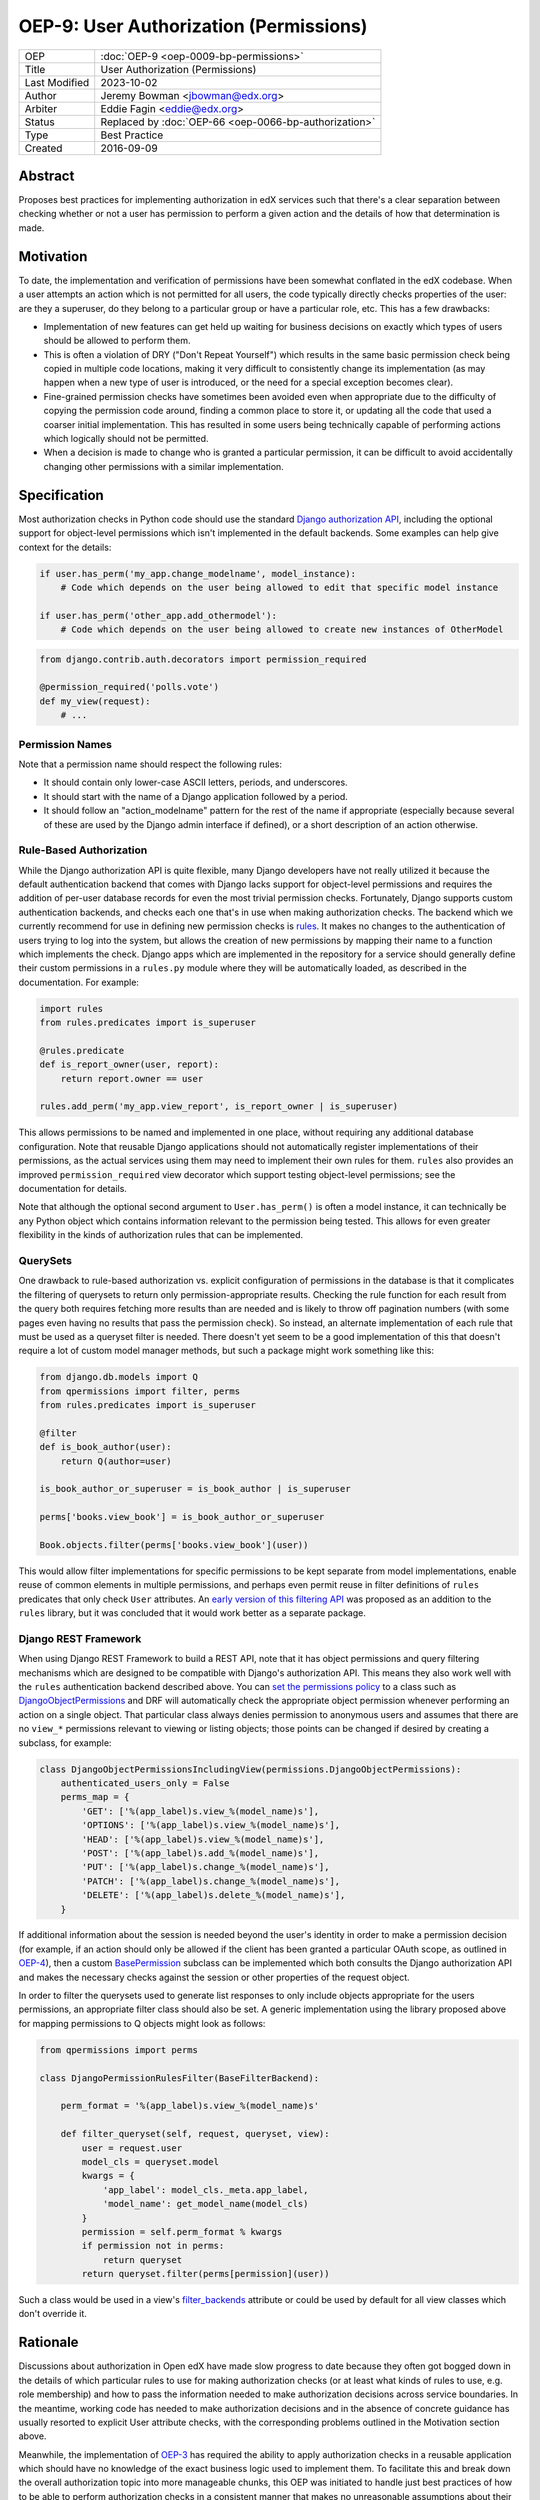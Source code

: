 OEP-9: User Authorization (Permissions)
#######################################

+---------------+-------------------------------------------------------+
| OEP           | :doc:`OEP-9 <oep-0009-bp-permissions>`                |
+---------------+-------------------------------------------------------+
| Title         | User Authorization (Permissions)                      |
+---------------+-------------------------------------------------------+
| Last Modified | 2023-10-02                                            |
+---------------+-------------------------------------------------------+
| Author        | Jeremy Bowman <jbowman@edx.org>                       |
+---------------+-------------------------------------------------------+
| Arbiter       | Eddie Fagin <eddie@edx.org>                           |
+---------------+-------------------------------------------------------+
| Status        | Replaced by :doc:`OEP-66 <oep-0066-bp-authorization>` |
+---------------+-------------------------------------------------------+
| Type          | Best Practice                                         |
+---------------+-------------------------------------------------------+
| Created       | 2016-09-09                                            |
+---------------+-------------------------------------------------------+

Abstract
********

Proposes best practices for implementing authorization in edX services such
that there's a clear separation between checking whether or not a user has
permission to perform a given action and the details of how that determination
is made.

Motivation
**********

To date, the implementation and verification of permissions have been somewhat
conflated in the edX codebase.  When a user attempts an action which is not
permitted for all users, the code typically directly checks properties of the
user: are they a superuser, do they belong to a particular group or have a
particular role, etc.  This has a few drawbacks:

* Implementation of new features can get held up waiting for business
  decisions on exactly which types of users should be allowed to perform them.
* This is often a violation of DRY ("Don't Repeat Yourself") which results in
  the same basic permission check being copied in multiple code locations,
  making it very difficult to consistently change its implementation (as may
  happen when a new type of user is introduced, or the need for a special
  exception becomes clear).
* Fine-grained permission checks have sometimes been avoided even when
  appropriate due to the difficulty of copying the permission code around,
  finding a common place to store it, or updating all the code that used a
  coarser initial implementation.  This has resulted in some users being
  technically capable of performing actions which logically should not be
  permitted.
* When a decision is made to change who is granted a particular permission,
  it can be difficult to avoid accidentally changing other permissions with
  a similar implementation.

Specification
*************

Most authorization checks in Python code should use the standard
`Django authorization API`_, including the optional support for object-level
permissions which isn't implemented in the default backends.  Some examples
can help give context for the details:

.. _Django authorization API: https://docs.djangoproject.com/en/1.10/topics/auth/default/#permissions-and-authorization

.. code-block:: python

   if user.has_perm('my_app.change_modelname', model_instance):
       # Code which depends on the user being allowed to edit that specific model instance

   if user.has_perm('other_app.add_othermodel'):
       # Code which depends on the user being allowed to create new instances of OtherModel

.. code-block:: python

   from django.contrib.auth.decorators import permission_required

   @permission_required('polls.vote')
   def my_view(request):
       # ...

Permission Names
================

Note that a permission name should respect the following rules:

* It should contain only lower-case ASCII letters, periods, and underscores.
* It should start with the name of a Django application followed by a period.
* It should follow an "action_modelname" pattern for the rest of the name
  if appropriate (especially because several of these are used by the Django
  admin interface if defined), or a short description of an action otherwise.

Rule-Based Authorization
========================

While the Django authorization API is quite flexible, many Django developers
have not really utilized it because the default authentication backend that
comes with Django lacks support for object-level permissions and requires the
addition of per-user database records for even the most trivial permission
checks.  Fortunately, Django supports custom authentication backends, and
checks each one that's in use when making authorization checks.  The backend
which we currently recommend for use in defining new permission checks is
`rules`_.  It makes no changes to the authentication of users trying to log
into the system, but allows the creation of new permissions by mapping
their name to a function which implements the check.  Django apps which are
implemented in the repository for a service should generally define their
custom permissions in a ``rules.py`` module where they will be automatically
loaded, as described in the documentation.  For example:

.. _rules: https://github.com/dfunckt/django-rules

.. code-block:: python

   import rules
   from rules.predicates import is_superuser

   @rules.predicate
   def is_report_owner(user, report):
       return report.owner == user

   rules.add_perm('my_app.view_report', is_report_owner | is_superuser)

This allows permissions to be named and implemented in one place, without
requiring any additional database configuration.  Note that reusable Django
applications should not automatically register implementations of their
permissions, as the actual services using them may need to implement their
own rules for them.  ``rules`` also provides an improved
``permission_required`` view decorator which support testing object-level
permissions; see the documentation for details.

Note that although the optional second argument to ``User.has_perm()`` is
often a model instance, it can technically be any Python object which contains
information relevant to the permission being tested.  This allows for even
greater flexibility in the kinds of authorization rules that can be
implemented.

QuerySets
=========

One drawback to rule-based authorization vs. explicit configuration of
permissions in the database is that it complicates the filtering of querysets
to return only permission-appropriate results.  Checking the rule function for
each result from the query both requires fetching more results than are needed
and is likely to throw off pagination numbers (with some pages even having no
results that pass the permission check).  So instead, an alternate
implementation of each rule that must be used as a queryset filter is needed.
There doesn't yet seem to be a good implementation of this that doesn't
require a lot of custom model manager methods, but such a package might work
something like this:

.. code-block:: python

    from django.db.models import Q
    from qpermissions import filter, perms
    from rules.predicates import is_superuser

    @filter
    def is_book_author(user):
        return Q(author=user)

    is_book_author_or_superuser = is_book_author | is_superuser

    perms['books.view_book'] = is_book_author_or_superuser

    Book.objects.filter(perms['books.view_book'](user))

This would allow filter implementations for specific permissions to be kept
separate from model implementations, enable reuse of common elements in
multiple permissions, and perhaps even permit reuse in filter definitions of
``rules`` predicates that only check ``User`` attributes.  An
`early version of this filtering API`_ was proposed as an addition to the
``rules`` library, but it was concluded that it would work better as a
separate package.

.. _early version of this filtering API: https://github.com/dfunckt/django-rules/issues/40

Django REST Framework
=====================

When using Django REST Framework to build a REST API, note that it has object
permissions and query filtering mechanisms which are designed to be compatible
with Django's authorization API.  This means they also work well with the
``rules`` authentication backend described above.  You can
`set the permissions policy`_ to a class such as `DjangoObjectPermissions`_
and DRF will automatically check the appropriate object permission whenever
performing an action on a single object.  That particular class always denies
permission to anonymous users and assumes that there are no ``view_*``
permissions relevant to viewing or listing objects; those points can be
changed if desired by creating a subclass, for example:

.. _DjangoObjectPermissions: https://www.django-rest-framework.org/api-guide/permissions/#djangoobjectpermissions
.. _set the permissions policy: https://www.django-rest-framework.org/api-guide/permissions/#setting-the-permission-policy

.. code-block:: python

   class DjangoObjectPermissionsIncludingView(permissions.DjangoObjectPermissions):
       authenticated_users_only = False
       perms_map = {
           'GET': ['%(app_label)s.view_%(model_name)s'],
           'OPTIONS': ['%(app_label)s.view_%(model_name)s'],
           'HEAD': ['%(app_label)s.view_%(model_name)s'],
           'POST': ['%(app_label)s.add_%(model_name)s'],
           'PUT': ['%(app_label)s.change_%(model_name)s'],
           'PATCH': ['%(app_label)s.change_%(model_name)s'],
           'DELETE': ['%(app_label)s.delete_%(model_name)s'],
       }

If additional information about the session is needed beyond the user's
identity in order to make a permission decision (for example, if an action
should only be allowed if the client has been granted a particular OAuth
scope, as outlined in `OEP-4`_), then a custom `BasePermission`_ subclass can
be implemented which both consults the Django authorization API and makes the
necessary checks against the session or other properties of the request
object.

.. _OEP-4: https://open-edx-proposals.readthedocs.io/en/latest/oeps/oep-0004.html

In order to filter the querysets used to generate list responses to only
include objects appropriate for the users permissions, an appropriate filter
class should also be set.  A generic implementation using the library
proposed above for mapping permissions to Q objects might look as follows:

.. code-block:: python

    from qpermissions import perms

    class DjangoPermissionRulesFilter(BaseFilterBackend):

        perm_format = '%(app_label)s.view_%(model_name)s'

        def filter_queryset(self, request, queryset, view):
            user = request.user
            model_cls = queryset.model
            kwargs = {
                'app_label': model_cls._meta.app_label,
                'model_name': get_model_name(model_cls)
            }
            permission = self.perm_format % kwargs
            if permission not in perms:
                return queryset
            return queryset.filter(perms[permission](user))

Such a class would be used in a view's `filter_backends`_ attribute or
could be used by default for all view classes which don't override it.

.. _BasePermission: https://www.django-rest-framework.org/api-guide/permissions/#custom-permissions
.. _filter_backends: https://www.django-rest-framework.org/api-guide/filtering/#setting-filter-backends

Rationale
*********

Discussions about authorization in Open edX have made slow progress
to date because they often got bogged down in the details of which
particular rules to use for making authorization checks (or at least what
kinds of rules to use, e.g. role membership) and how to pass the information
needed to make authorization decisions across service boundaries.  In the
meantime, working code has needed to make authorization decisions and in the
absence of concrete guidance has usually resorted to explicit User attribute
checks, with the corresponding problems outlined in the Motivation section
above.

Meanwhile, the implementation of `OEP-3`_ has required the ability to apply
authorization checks in a reusable application which should have no knowledge
of the exact business logic used to implement them.  To facilitate this and
break down the overall authorization topic into more manageable chunks, this
OEP was initiated to handle just best practices of how to be able to perform
authorization checks in a consistent manner that makes no unreasonable
assumptions about their implementation.  Here are some of the goals which have
shaped the recommendations:

* Maintain compatibility with Django admin, Django REST Framework, and other
  3rd-party Django packages (many of them use Django's authorization API, and
  a few even use object-level permissions)
* Reuse existing libraries when feasible
* Keep a clear separation between the implementation and usage of permissions
* Don't require database migrations or data loads each time a new permission
  is added or the implementation of one is changed

.. _OEP-3: https://open-edx-proposals.readthedocs.io/en/latest/oeps/oep-0003.html


Backward Compatibility
**********************

The ``rules`` package can be added to existing packages with minimal impact,
as it doesn't inherently change the outcome of any authorization checks.  In
the handful of places where Open edX code actually uses the Django
authorization API already, the permission implementation can be switched to
use ``rules`` when convenient (at which point whichever implementation is
already in use should be deactivated so they don't come to disagree over
time.)  New code can be written to follow the guidelines in this OEP, and
existing code can be gradually updated as the need arises.  However, effort
should be made to update all relevant code related to a new explicit
permission to avoid tempting developers into thinking they've fully updated
the implementation of a permission just by updating its rule while older code
still uses a copy of the original implementation.


Change History
**************

2023-10-02
===========

* Status updated to "Replaced by :doc:`OEP-66 <oep-0066-bp-authorization>`"
* `PR #520 <https://github.com/openedx/open-edx-proposals/pull/520>`_